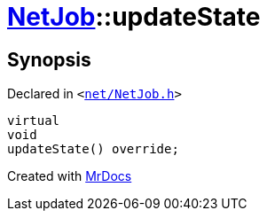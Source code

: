 [#NetJob-updateState]
= xref:NetJob.adoc[NetJob]::updateState
:relfileprefix: ../
:mrdocs:


== Synopsis

Declared in `&lt;https://github.com/PrismLauncher/PrismLauncher/blob/develop/launcher/net/NetJob.h#L76[net&sol;NetJob&period;h]&gt;`

[source,cpp,subs="verbatim,replacements,macros,-callouts"]
----
virtual
void
updateState() override;
----



[.small]#Created with https://www.mrdocs.com[MrDocs]#
